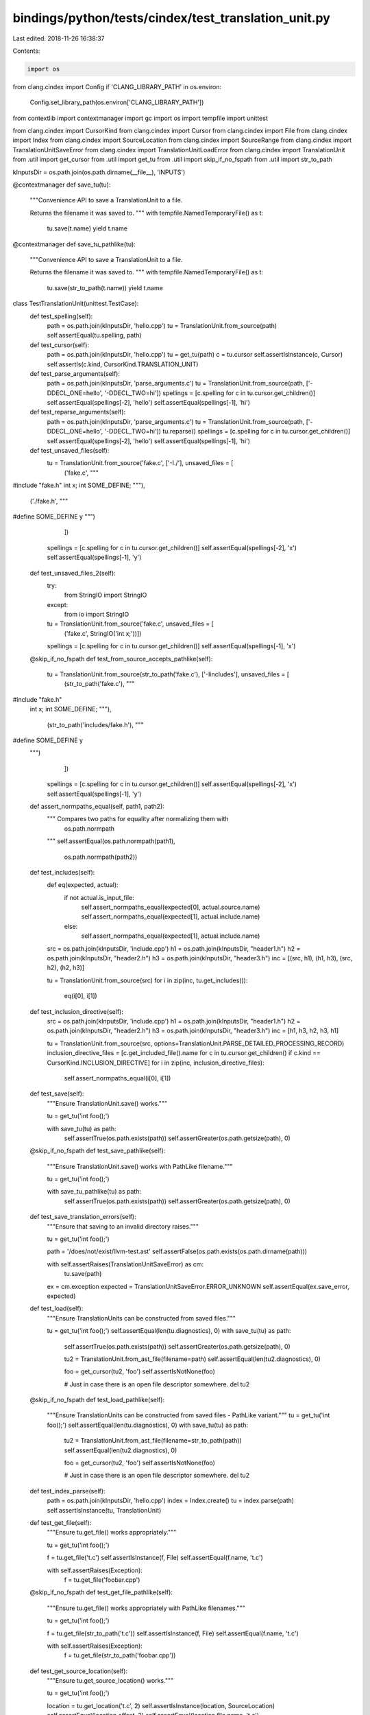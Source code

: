 bindings/python/tests/cindex/test_translation_unit.py
=====================================================

Last edited: 2018-11-26 16:38:37

Contents:

.. code-block:: py

    import os
from clang.cindex import Config
if 'CLANG_LIBRARY_PATH' in os.environ:
    Config.set_library_path(os.environ['CLANG_LIBRARY_PATH'])

from contextlib import contextmanager
import gc
import os
import tempfile
import unittest

from clang.cindex import CursorKind
from clang.cindex import Cursor
from clang.cindex import File
from clang.cindex import Index
from clang.cindex import SourceLocation
from clang.cindex import SourceRange
from clang.cindex import TranslationUnitSaveError
from clang.cindex import TranslationUnitLoadError
from clang.cindex import TranslationUnit
from .util import get_cursor
from .util import get_tu
from .util import skip_if_no_fspath
from .util import str_to_path


kInputsDir = os.path.join(os.path.dirname(__file__), 'INPUTS')


@contextmanager
def save_tu(tu):
    """Convenience API to save a TranslationUnit to a file.

    Returns the filename it was saved to.
    """
    with tempfile.NamedTemporaryFile() as t:
        tu.save(t.name)
        yield t.name


@contextmanager
def save_tu_pathlike(tu):
    """Convenience API to save a TranslationUnit to a file.

    Returns the filename it was saved to.
    """
    with tempfile.NamedTemporaryFile() as t:
        tu.save(str_to_path(t.name))
        yield t.name


class TestTranslationUnit(unittest.TestCase):
    def test_spelling(self):
        path = os.path.join(kInputsDir, 'hello.cpp')
        tu = TranslationUnit.from_source(path)
        self.assertEqual(tu.spelling, path)

    def test_cursor(self):
        path = os.path.join(kInputsDir, 'hello.cpp')
        tu = get_tu(path)
        c = tu.cursor
        self.assertIsInstance(c, Cursor)
        self.assertIs(c.kind, CursorKind.TRANSLATION_UNIT)

    def test_parse_arguments(self):
        path = os.path.join(kInputsDir, 'parse_arguments.c')
        tu = TranslationUnit.from_source(path, ['-DDECL_ONE=hello', '-DDECL_TWO=hi'])
        spellings = [c.spelling for c in tu.cursor.get_children()]
        self.assertEqual(spellings[-2], 'hello')
        self.assertEqual(spellings[-1], 'hi')

    def test_reparse_arguments(self):
        path = os.path.join(kInputsDir, 'parse_arguments.c')
        tu = TranslationUnit.from_source(path, ['-DDECL_ONE=hello', '-DDECL_TWO=hi'])
        tu.reparse()
        spellings = [c.spelling for c in tu.cursor.get_children()]
        self.assertEqual(spellings[-2], 'hello')
        self.assertEqual(spellings[-1], 'hi')

    def test_unsaved_files(self):
        tu = TranslationUnit.from_source('fake.c', ['-I./'], unsaved_files = [
                ('fake.c', """
#include "fake.h"
int x;
int SOME_DEFINE;
"""),
                ('./fake.h', """
#define SOME_DEFINE y
""")
                ])
        spellings = [c.spelling for c in tu.cursor.get_children()]
        self.assertEqual(spellings[-2], 'x')
        self.assertEqual(spellings[-1], 'y')

    def test_unsaved_files_2(self):
        try:
            from StringIO import StringIO
        except:
            from io import StringIO
        tu = TranslationUnit.from_source('fake.c', unsaved_files = [
                ('fake.c', StringIO('int x;'))])
        spellings = [c.spelling for c in tu.cursor.get_children()]
        self.assertEqual(spellings[-1], 'x')

    @skip_if_no_fspath
    def test_from_source_accepts_pathlike(self):
        tu = TranslationUnit.from_source(str_to_path('fake.c'), ['-Iincludes'], unsaved_files = [
                (str_to_path('fake.c'), """
#include "fake.h"
    int x;
    int SOME_DEFINE;
    """),
                    (str_to_path('includes/fake.h'), """
#define SOME_DEFINE y
    """)
                ])
        spellings = [c.spelling for c in tu.cursor.get_children()]
        self.assertEqual(spellings[-2], 'x')
        self.assertEqual(spellings[-1], 'y')

    def assert_normpaths_equal(self, path1, path2):
        """ Compares two paths for equality after normalizing them with
            os.path.normpath
        """
        self.assertEqual(os.path.normpath(path1),
                         os.path.normpath(path2))

    def test_includes(self):
        def eq(expected, actual):
            if not actual.is_input_file:
                self.assert_normpaths_equal(expected[0], actual.source.name)
                self.assert_normpaths_equal(expected[1], actual.include.name)
            else:
                self.assert_normpaths_equal(expected[1], actual.include.name)

        src = os.path.join(kInputsDir, 'include.cpp')
        h1 = os.path.join(kInputsDir, "header1.h")
        h2 = os.path.join(kInputsDir, "header2.h")
        h3 = os.path.join(kInputsDir, "header3.h")
        inc = [(src, h1), (h1, h3), (src, h2), (h2, h3)]

        tu = TranslationUnit.from_source(src)
        for i in zip(inc, tu.get_includes()):
            eq(i[0], i[1])

    def test_inclusion_directive(self):
        src = os.path.join(kInputsDir, 'include.cpp')
        h1 = os.path.join(kInputsDir, "header1.h")
        h2 = os.path.join(kInputsDir, "header2.h")
        h3 = os.path.join(kInputsDir, "header3.h")
        inc = [h1, h3, h2, h3, h1]

        tu = TranslationUnit.from_source(src, options=TranslationUnit.PARSE_DETAILED_PROCESSING_RECORD)
        inclusion_directive_files = [c.get_included_file().name for c in tu.cursor.get_children() if c.kind == CursorKind.INCLUSION_DIRECTIVE]
        for i in zip(inc, inclusion_directive_files):
            self.assert_normpaths_equal(i[0], i[1])

    def test_save(self):
        """Ensure TranslationUnit.save() works."""

        tu = get_tu('int foo();')

        with save_tu(tu) as path:
            self.assertTrue(os.path.exists(path))
            self.assertGreater(os.path.getsize(path), 0)

    @skip_if_no_fspath
    def test_save_pathlike(self):
        """Ensure TranslationUnit.save() works with PathLike filename."""

        tu = get_tu('int foo();')

        with save_tu_pathlike(tu) as path:
            self.assertTrue(os.path.exists(path))
            self.assertGreater(os.path.getsize(path), 0)

    def test_save_translation_errors(self):
        """Ensure that saving to an invalid directory raises."""

        tu = get_tu('int foo();')

        path = '/does/not/exist/llvm-test.ast'
        self.assertFalse(os.path.exists(os.path.dirname(path)))

        with self.assertRaises(TranslationUnitSaveError) as cm:
            tu.save(path)
        ex = cm.exception
        expected = TranslationUnitSaveError.ERROR_UNKNOWN
        self.assertEqual(ex.save_error, expected)

    def test_load(self):
        """Ensure TranslationUnits can be constructed from saved files."""

        tu = get_tu('int foo();')
        self.assertEqual(len(tu.diagnostics), 0)
        with save_tu(tu) as path:
            self.assertTrue(os.path.exists(path))
            self.assertGreater(os.path.getsize(path), 0)

            tu2 = TranslationUnit.from_ast_file(filename=path)
            self.assertEqual(len(tu2.diagnostics), 0)

            foo = get_cursor(tu2, 'foo')
            self.assertIsNotNone(foo)

            # Just in case there is an open file descriptor somewhere.
            del tu2

    @skip_if_no_fspath
    def test_load_pathlike(self):
        """Ensure TranslationUnits can be constructed from saved files -
        PathLike variant."""
        tu = get_tu('int foo();')
        self.assertEqual(len(tu.diagnostics), 0)
        with save_tu(tu) as path:
            tu2 = TranslationUnit.from_ast_file(filename=str_to_path(path))
            self.assertEqual(len(tu2.diagnostics), 0)

            foo = get_cursor(tu2, 'foo')
            self.assertIsNotNone(foo)

            # Just in case there is an open file descriptor somewhere.
            del tu2

    def test_index_parse(self):
        path = os.path.join(kInputsDir, 'hello.cpp')
        index = Index.create()
        tu = index.parse(path)
        self.assertIsInstance(tu, TranslationUnit)

    def test_get_file(self):
        """Ensure tu.get_file() works appropriately."""

        tu = get_tu('int foo();')

        f = tu.get_file('t.c')
        self.assertIsInstance(f, File)
        self.assertEqual(f.name, 't.c')

        with self.assertRaises(Exception):
            f = tu.get_file('foobar.cpp')

    @skip_if_no_fspath
    def test_get_file_pathlike(self):
        """Ensure tu.get_file() works appropriately with PathLike filenames."""

        tu = get_tu('int foo();')

        f = tu.get_file(str_to_path('t.c'))
        self.assertIsInstance(f, File)
        self.assertEqual(f.name, 't.c')

        with self.assertRaises(Exception):
            f = tu.get_file(str_to_path('foobar.cpp'))

    def test_get_source_location(self):
        """Ensure tu.get_source_location() works."""

        tu = get_tu('int foo();')

        location = tu.get_location('t.c', 2)
        self.assertIsInstance(location, SourceLocation)
        self.assertEqual(location.offset, 2)
        self.assertEqual(location.file.name, 't.c')

        location = tu.get_location('t.c', (1, 3))
        self.assertIsInstance(location, SourceLocation)
        self.assertEqual(location.line, 1)
        self.assertEqual(location.column, 3)
        self.assertEqual(location.file.name, 't.c')

    def test_get_source_range(self):
        """Ensure tu.get_source_range() works."""

        tu = get_tu('int foo();')

        r = tu.get_extent('t.c', (1,4))
        self.assertIsInstance(r, SourceRange)
        self.assertEqual(r.start.offset, 1)
        self.assertEqual(r.end.offset, 4)
        self.assertEqual(r.start.file.name, 't.c')
        self.assertEqual(r.end.file.name, 't.c')

        r = tu.get_extent('t.c', ((1,2), (1,3)))
        self.assertIsInstance(r, SourceRange)
        self.assertEqual(r.start.line, 1)
        self.assertEqual(r.start.column, 2)
        self.assertEqual(r.end.line, 1)
        self.assertEqual(r.end.column, 3)
        self.assertEqual(r.start.file.name, 't.c')
        self.assertEqual(r.end.file.name, 't.c')

        start = tu.get_location('t.c', 0)
        end = tu.get_location('t.c', 5)

        r = tu.get_extent('t.c', (start, end))
        self.assertIsInstance(r, SourceRange)
        self.assertEqual(r.start.offset, 0)
        self.assertEqual(r.end.offset, 5)
        self.assertEqual(r.start.file.name, 't.c')
        self.assertEqual(r.end.file.name, 't.c')

    def test_get_tokens_gc(self):
        """Ensures get_tokens() works properly with garbage collection."""

        tu = get_tu('int foo();')
        r = tu.get_extent('t.c', (0, 10))
        tokens = list(tu.get_tokens(extent=r))

        self.assertEqual(tokens[0].spelling, 'int')
        gc.collect()
        self.assertEqual(tokens[0].spelling, 'int')

        del tokens[1]
        gc.collect()
        self.assertEqual(tokens[0].spelling, 'int')

        # May trigger segfault if we don't do our job properly.
        del tokens
        gc.collect()
        gc.collect() # Just in case.

    def test_fail_from_source(self):
        path = os.path.join(kInputsDir, 'non-existent.cpp')
        try:
            tu = TranslationUnit.from_source(path)
        except TranslationUnitLoadError:
            tu = None
        self.assertEqual(tu, None)

    def test_fail_from_ast_file(self):
        path = os.path.join(kInputsDir, 'non-existent.ast')
        try:
            tu = TranslationUnit.from_ast_file(path)
        except TranslationUnitLoadError:
            tu = None
        self.assertEqual(tu, None)


